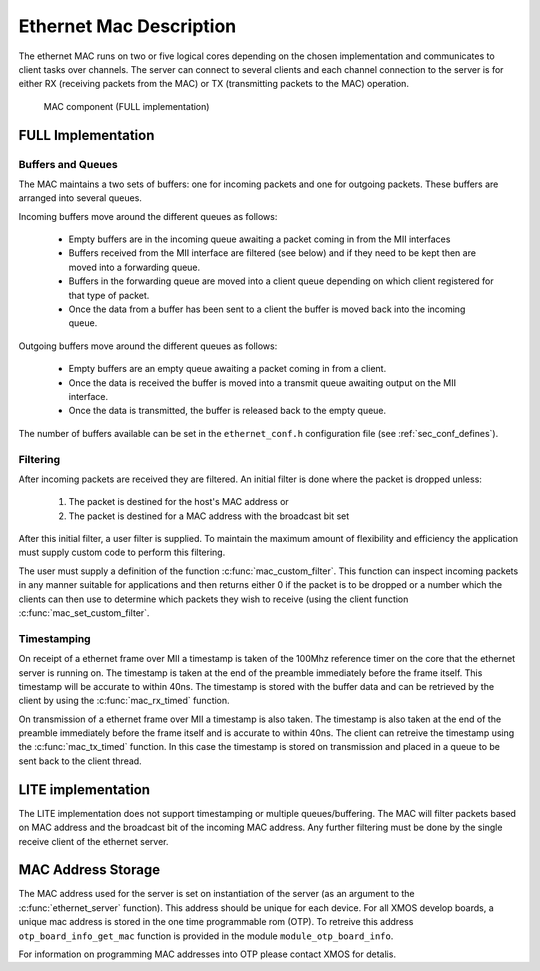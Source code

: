 Ethernet Mac Description
========================

The ethernet MAC runs on two or five logical cores depending on the
chosen implementation and communicates to client
tasks over channels. The server
can connect to several clients and each channel connection to the
server is for either RX (receiving packets from the MAC) or TX
(transmitting packets to the MAC) operation.

.. figure:: images/mac.*
   :width: 100%

   MAC component (FULL implementation)

FULL Implementation
-------------------

Buffers and Queues
++++++++++++++++++

The MAC maintains a two sets of buffers: one for incoming packets and
one for outgoing packets. These buffers are arranged into several
queues.

Incoming buffers move around the different queues as follows:

   * Empty buffers are in the incoming queue awaiting a packet coming
     in from the MII interfaces
   * Buffers received from the MII interface are filtered (see below)
     and if they need to be kept then are moved into a forwarding
     queue.
   * Buffers in the forwarding queue are moved into a client queue
     depending on which client registered for that type of
     packet. 
   * Once the data from a buffer has been sent to a client the buffer
     is moved back into the incoming queue.

Outgoing buffers move around the different queues as follows:

   * Empty buffers are an empty queue awaiting a packet coming
     in from a client.
   * Once the data is received the buffer is moved into a transmit
     queue awaiting output on the MII interface.
   * Once the data is transmitted, the buffer is released back to the
     empty queue.

The number of buffers available can be set in the ``ethernet_conf.h``
configuration file (see :ref:`sec_conf_defines`).

Filtering
+++++++++

After incoming packets are received they are filtered. An initial
filter is done where the packet is dropped unless:

  #. The packet is destined for the host's MAC address or
  #. The packet is destined for a MAC address with the broadcast bit
     set

After this initial filter, a user filter is supplied. To maintain the
maximum amount of flexibility and efficiency the application must
supply custom code to perform this filtering.

The user must supply a definition of the function
:c:func:`mac_custom_filter`. This function can inspect incoming
packets in any manner suitable for applications and then returns
either 0 if the packet is to be dropped or a number which the clients
can then use to determine which packets they wish to receive (using
the client function :c:func:`mac_set_custom_filter`.

Timestamping
++++++++++++

On receipt of a ethernet frame over MII a timestamp is taken of the
100Mhz reference timer on the core that the ethernet server is
running on. The timestamp is taken at the end of the preamble
immediately before the frame itself. This timestamp will be accurate
to within 40ns. The timestamp is stored with the buffer data and can
be retrieved by the client by using the :c:func:`mac_rx_timed` function.

On transmission of a ethernet frame over MII a timestamp is also
taken. The timestamp is also taken at the end of the preamble
immediately before the frame itself and is accurate to within 40ns. 
The client can retreive the timestamp using the :c:func:`mac_tx_timed`
function. In this case the timestamp is stored on transmission and
placed in a queue to be sent back to the client thread.

LITE implementation
-------------------

The LITE implementation does not support timestamping or multiple
queues/buffering. The MAC will filter packets based on MAC address and
the broadcast bit of the incoming MAC address. Any further filtering
must be done by the single receive client of the ethernet server.

MAC Address Storage
-------------------

The MAC address used for the server is set on instantiation of the
server (as an argument to the :c:func:`ethernet_server` function). 
This address should be unique for each device. For all XMOS develop
boards, a unique mac address is stored in the one time programmable
rom (OTP). To retreive this address ``otp_board_info_get_mac``
function is provided in the module ``module_otp_board_info``.

For information on programming MAC addresses into OTP please contact
XMOS for detalis.



